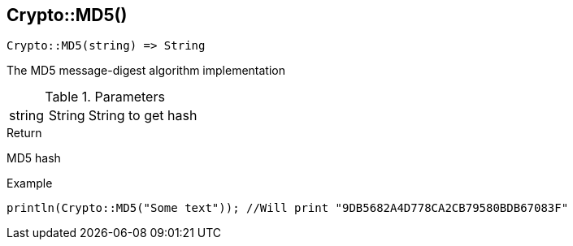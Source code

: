 [.nxsl-function]
[[func-crypto-md5]]
== Crypto::MD5()

[source,c]
----
Crypto::MD5(string) => String
----

The MD5 message-digest algorithm implementation

.Parameters
[cols="1,1,3" grid="none", frame="none"]
|===
|string|String|String to get hash
|===

.Return
MD5 hash

.Example
[.source]
....
println(Crypto::MD5("Some text")); //Will print "9DB5682A4D778CA2CB79580BDB67083F"
....
